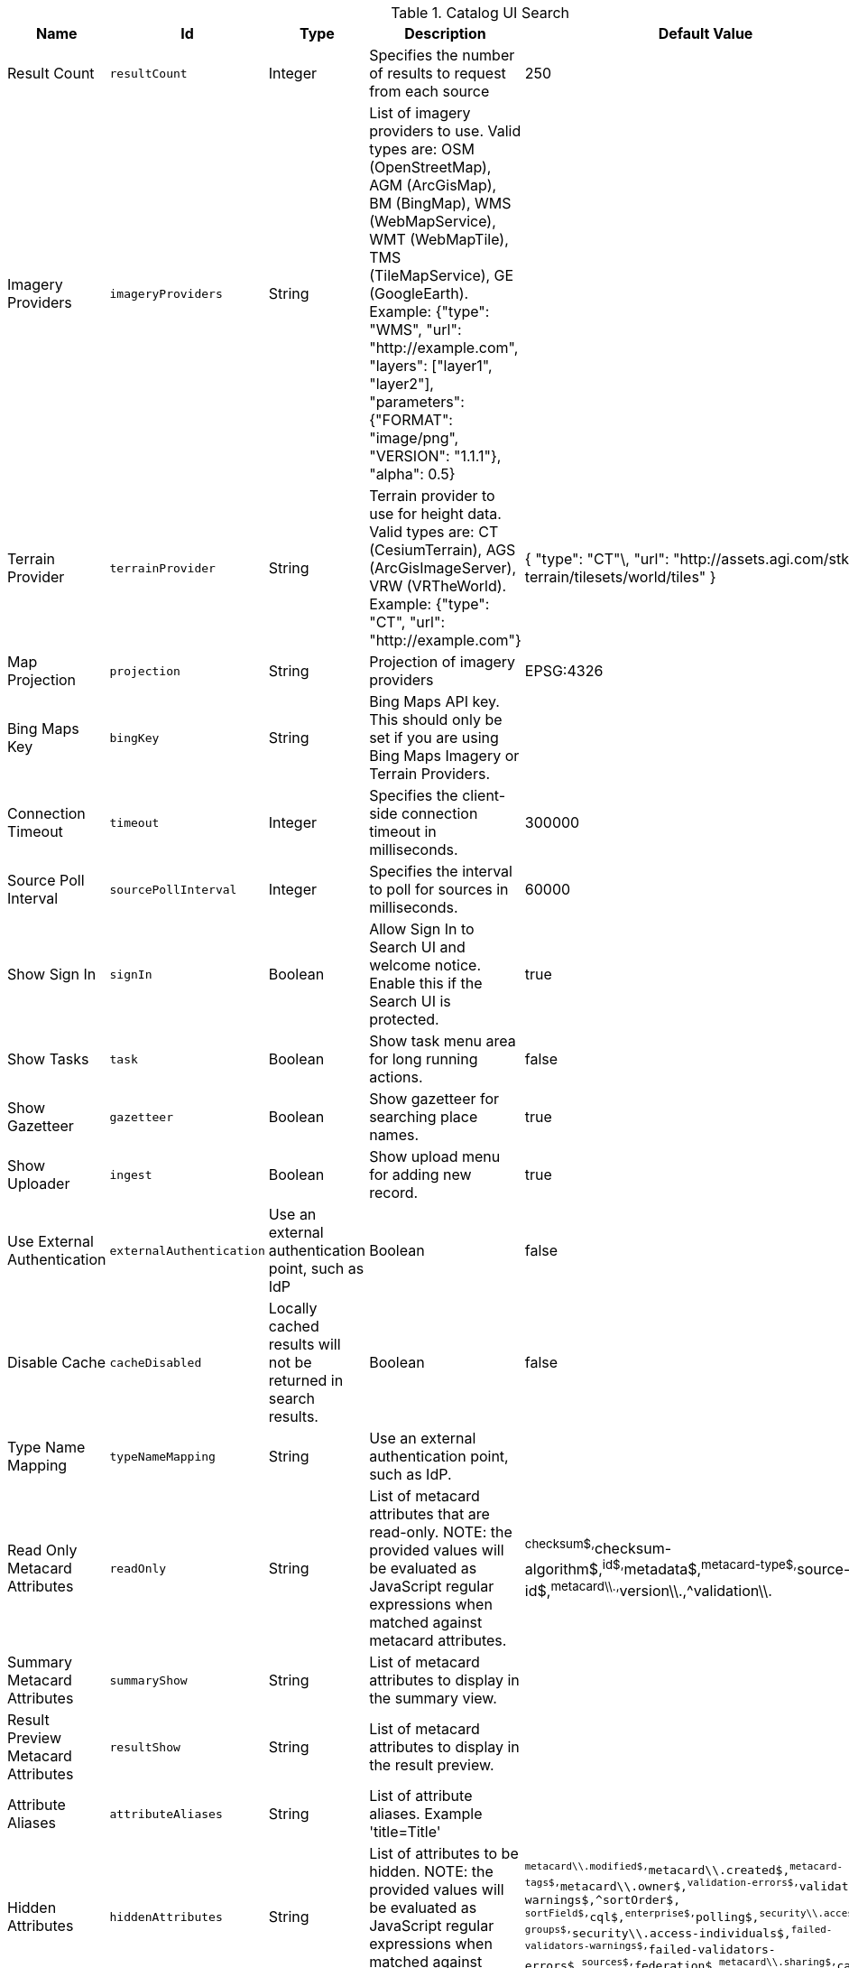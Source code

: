 .[[org.codice.ddf.catalog.ui.config]]Catalog UI Search
[cols="1,1m,1,3,1,1" options="header"]
|===

|Name
|Id
|Type
|Description
|Default Value
|Required

|Result Count
|resultCount
|Integer
|Specifies the number of results to request from each source
|250
|true

|Imagery Providers
|imageryProviders
|String
|List of imagery providers to use. Valid types are: OSM (OpenStreetMap), AGM (ArcGisMap), BM (BingMap), WMS (WebMapService), WMT (WebMapTile), TMS (TileMapService), GE (GoogleEarth). Example: {"type": "WMS", "url": "http://example.com", "layers": ["layer1", "layer2"], "parameters": {"FORMAT": "image/png", "VERSION": "1.1.1"}, "alpha": 0.5}
|
|false

|Terrain Provider
|terrainProvider
|String
|Terrain provider to use for height data. Valid types are: CT (CesiumTerrain), AGS (ArcGisImageServer), VRW (VRTheWorld). Example: {"type": "CT", "url": "http://example.com"}
|{ "type": "CT"\, "url": "http://assets.agi.com/stk-terrain/tilesets/world/tiles" }
|false

|Map Projection
|projection
|String
|Projection of imagery providers
|EPSG:4326
|false

|Bing Maps Key
|bingKey
|String
|Bing Maps API key. This should only be set if you are using Bing Maps Imagery or Terrain Providers.
|
|false

|Connection Timeout
|timeout
|Integer
|Specifies the client-side connection timeout in milliseconds.
|300000
|false

|Source Poll Interval
|sourcePollInterval
|Integer
|Specifies the interval to poll for sources in milliseconds.
|60000
|true

|Show Sign In
|signIn
|Boolean
|Allow Sign In to Search UI and welcome notice. Enable this if the Search UI is protected.
|true
|false

|Show Tasks
|task
|Boolean
|Show task menu area for long running actions.
|false
|false

|Show Gazetteer
|gazetteer
|Boolean
|Show gazetteer for searching place names.
|true
|false

|Show Uploader
|ingest
|Boolean
|Show upload menu for adding new record.
|true
|false

|Use External Authentication
|externalAuthentication
|Use an external authentication point, such as IdP
|Boolean
|false
|false

|Disable Cache
|cacheDisabled
|Locally cached results will not be returned in search results.
|Boolean
|false
|false

|Type Name Mapping
|typeNameMapping
|String
|Use an external authentication point, such as IdP.
|
|false

|Read Only Metacard Attributes
|readOnly
|String
|List of metacard attributes that are read-only. NOTE: the provided values will be evaluated as JavaScript regular expressions when matched against metacard attributes.
|^checksum$,^checksum-algorithm$,^id$,^metadata$,^metacard-type$,^source-id$,^metacard\\.,^version\\.,^validation\\.
|false

|Summary Metacard Attributes
|summaryShow
|String
|List of metacard attributes to display in the summary view.
|
|false

|Result Preview Metacard Attributes
|resultShow
|String
|List of metacard attributes to display in the result preview.
|
|false

|Attribute Aliases
|attributeAliases
|String
|List of attribute aliases. Example 'title=Title'
|
|false

|Hidden Attributes
|hiddenAttributes
|String
|List of attributes to be hidden. NOTE: the provided values will be evaluated as JavaScript regular expressions when matched against metacard attributes.
|`^metacard\\.modified$,^metacard\\.created$,^metacard-tags$,^metacard\\.owner$,^validation-errors$,^validation-warnings$,^sortOrder$,            ^sortField$,^cql$,^enterprise$,^polling$,^security\\.access-groups$,^security\\.access-individuals$,^failed-validators-warnings$,^failed-validators-errors$,^sources$,^federation$,^metacard\\.sharing$,^cached$`
|false

|Query Schedule Frequencies
|scheduleFrequencyList
|Long
|Custom list of schedule frequencies in seconds.  This will override the frequency list in the query schedule tab. Leave this empty to use the frequency list on the Catalog UI.
|1800,3600,7200,14400,28800,57600,86400
|true

|===


